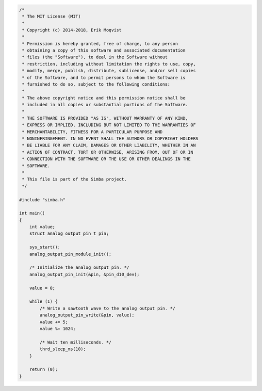 .. code-block:: c

   /*
    * The MIT License (MIT)
    *
    * Copyright (c) 2014-2018, Erik Moqvist
    *
    * Permission is hereby granted, free of charge, to any person
    * obtaining a copy of this software and associated documentation
    * files (the "Software"), to deal in the Software without
    * restriction, including without limitation the rights to use, copy,
    * modify, merge, publish, distribute, sublicense, and/or sell copies
    * of the Software, and to permit persons to whom the Software is
    * furnished to do so, subject to the following conditions:
    *
    * The above copyright notice and this permission notice shall be
    * included in all copies or substantial portions of the Software.
    *
    * THE SOFTWARE IS PROVIDED "AS IS", WITHOUT WARRANTY OF ANY KIND,
    * EXPRESS OR IMPLIED, INCLUDING BUT NOT LIMITED TO THE WARRANTIES OF
    * MERCHANTABILITY, FITNESS FOR A PARTICULAR PURPOSE AND
    * NONINFRINGEMENT. IN NO EVENT SHALL THE AUTHORS OR COPYRIGHT HOLDERS
    * BE LIABLE FOR ANY CLAIM, DAMAGES OR OTHER LIABILITY, WHETHER IN AN
    * ACTION OF CONTRACT, TORT OR OTHERWISE, ARISING FROM, OUT OF OR IN
    * CONNECTION WITH THE SOFTWARE OR THE USE OR OTHER DEALINGS IN THE
    * SOFTWARE.
    *
    * This file is part of the Simba project.
    */
   
   #include "simba.h"
   
   int main()
   {
       int value;
       struct analog_output_pin_t pin;
   
       sys_start();
       analog_output_pin_module_init();
   
       /* Initialize the analog output pin. */
       analog_output_pin_init(&pin, &pin_d10_dev);
   
       value = 0;
       
       while (1) {
           /* Write a sawtooth wave to the analog output pin. */
           analog_output_pin_write(&pin, value);
           value += 5;
           value %= 1024;
   
           /* Wait ten milliseconds. */
           thrd_sleep_ms(10);
       }
   
       return (0);
   }

